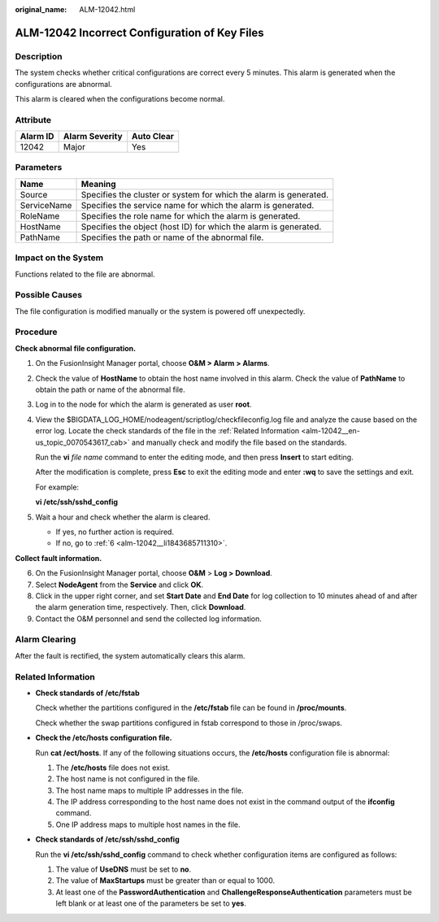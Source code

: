 :original_name: ALM-12042.html

.. _ALM-12042:

ALM-12042 Incorrect Configuration of Key Files
==============================================

Description
-----------

The system checks whether critical configurations are correct every 5 minutes. This alarm is generated when the configurations are abnormal.

This alarm is cleared when the configurations become normal.

Attribute
---------

======== ============== ==========
Alarm ID Alarm Severity Auto Clear
======== ============== ==========
12042    Major          Yes
======== ============== ==========

Parameters
----------

+-------------+-------------------------------------------------------------------+
| Name        | Meaning                                                           |
+=============+===================================================================+
| Source      | Specifies the cluster or system for which the alarm is generated. |
+-------------+-------------------------------------------------------------------+
| ServiceName | Specifies the service name for which the alarm is generated.      |
+-------------+-------------------------------------------------------------------+
| RoleName    | Specifies the role name for which the alarm is generated.         |
+-------------+-------------------------------------------------------------------+
| HostName    | Specifies the object (host ID) for which the alarm is generated.  |
+-------------+-------------------------------------------------------------------+
| PathName    | Specifies the path or name of the abnormal file.                  |
+-------------+-------------------------------------------------------------------+

Impact on the System
--------------------

Functions related to the file are abnormal.

Possible Causes
---------------

The file configuration is modified manually or the system is powered off unexpectedly.

Procedure
---------

**Check abnormal file configuration.**

#. On the FusionInsight Manager portal, choose **O&M > Alarm > Alarms**.

#. Check the value of **HostName** to obtain the host name involved in this alarm. Check the value of **PathName** to obtain the path or name of the abnormal file.

#. Log in to the node for which the alarm is generated as user **root**.

#. View the $BIGDATA_LOG_HOME/nodeagent/scriptlog/checkfileconfig.log file and analyze the cause based on the error log. Locate the check standards of the file in the :ref:`Related Information <alm-12042__en-us_topic_0070543617_cab>` and manually check and modify the file based on the standards.

   Run the **vi** *file name* command to enter the editing mode, and then press **Insert** to start editing.

   After the modification is complete, press **Esc** to exit the editing mode and enter **:wq** to save the settings and exit.

   For example:

   **vi /etc/ssh/sshd_config**

#. Wait a hour and check whether the alarm is cleared.

   -  If yes, no further action is required.
   -  If no, go to :ref:`6 <alm-12042__li1843685711310>`.

**Collect fault information.**

6. .. _alm-12042__li1843685711310:

   On the FusionInsight Manager portal, choose **O&M** > **Log > Download**.

7. Select **NodeAgent** from the **Service** and click **OK**.

8. Click |image1| in the upper right corner, and set **Start Date** and **End Date** for log collection to 10 minutes ahead of and after the alarm generation time, respectively. Then, click **Download**.

9. Contact the O&M personnel and send the collected log information.

Alarm Clearing
--------------

After the fault is rectified, the system automatically clears this alarm.

.. _alm-12042__en-us_topic_0070543617_cab:

Related Information
-------------------

-  **Check standards of /etc/fstab**

   Check whether the partitions configured in the **/etc/fstab** file can be found in **/proc/mounts**.

   Check whether the swap partitions configured in fstab correspond to those in /proc/swaps.

-  **Check the /etc/hosts configuration file.**

   Run **cat /ect/hosts**. If any of the following situations occurs, the **/etc/hosts** configuration file is abnormal:

   #. The **/etc/hosts** file does not exist.
   #. The host name is not configured in the file.
   #. The host name maps to multiple IP addresses in the file.
   #. The IP address corresponding to the host name does not exist in the command output of the **ifconfig** command.
   #. One IP address maps to multiple host names in the file.

-  **Check standards of /etc/ssh/sshd_config**

   Run the **vi /etc/ssh/sshd_config** command to check whether configuration items are configured as follows:

   #. The value of **UseDNS** must be set to **no**.
   #. The value of **MaxStartups** must be greater than or equal to 1000.
   #. At least one of the **PasswordAuthentication** and **ChallengeResponseAuthentication** parameters must be left blank or at least one of the parameters be set to **yes**.

.. |image1| image:: /_static/images/en-us_image_0269383857.png
